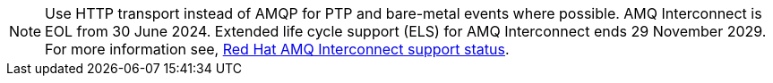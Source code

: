 :_content-type: SNIPPET
[NOTE]
====
Use HTTP transport instead of AMQP for PTP and bare-metal events where possible.
AMQ Interconnect is EOL from 30 June 2024.
Extended life cycle support (ELS) for AMQ Interconnect ends 29 November 2029.
For more information see, link:https://access.redhat.com/support/policy/updates/jboss_notes#p_Interconnect[Red Hat AMQ Interconnect support status].
====
